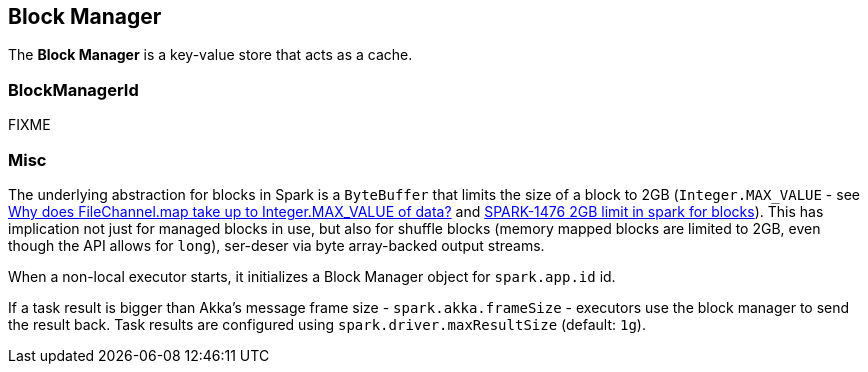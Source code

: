 == Block Manager

The *Block Manager* is a key-value store that acts as a cache.

=== [[BlockManagerId]] BlockManagerId

FIXME

=== Misc

The underlying abstraction for blocks in Spark is a `ByteBuffer` that limits the size of a block to 2GB (`Integer.MAX_VALUE` - see http://stackoverflow.com/q/8076472/1305344[Why does FileChannel.map take up to Integer.MAX_VALUE of data?] and https://issues.apache.org/jira/browse/SPARK-1476[SPARK-1476 2GB limit in spark for blocks]). This has implication not just for managed blocks in use, but also for shuffle blocks (memory mapped blocks are limited to 2GB, even though the API allows for `long`), ser-deser via byte array-backed output streams.

When a non-local executor starts, it initializes a Block Manager object for `spark.app.id` id.

If a task result is bigger than Akka's message frame size - `spark.akka.frameSize` - executors use the block manager to send the result back. Task results are configured using `spark.driver.maxResultSize` (default: `1g`).
